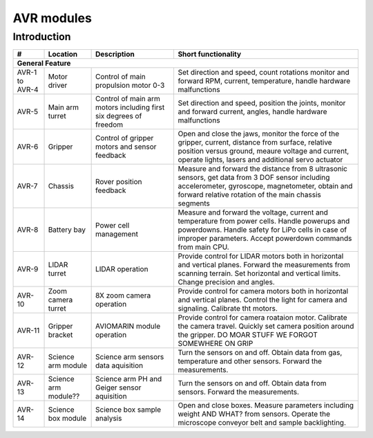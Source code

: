====================================
AVR modules
====================================

Introduction
------------

+----------------+-----------------+-----------------------------+--------------------------------------------+
| #              | Location        | Description                 | Short functionality                        |
+================+=================+=============================+============================================+
| **General Feature**                                                                                         |
+----------------+-----------------+-----------------------------+--------------------------------------------+
| AVR-1 to AVR-4 | Motor driver    | Control of                  | Set direction and speed, count rotations   |
|                |                 | main propulsion motor 0-3   | monitor and forward RPM, current,          |
|                |                 |                             | temperature, handle hardware malfunctions  |
+----------------+-----------------+-----------------------------+--------------------------------------------+
| AVR-5          | Main arm turret | Control of main arm motors  | Set direction and speed, position          |
|                |                 | including first six degrees | the joints, monitor and forward current,   |
|                |                 | of freedom                  | angles, handle hardware malfunctions       |
+----------------+-----------------+-----------------------------+--------------------------------------------+
| AVR-6          | Gripper         | Control of gripper motors   | Open and close the jaws, monitor the force |
|                |                 | and sensor feedback         | of the gripper, current, distance from     |
|                |                 |                             | surface, relative position versus ground,  |
|                |                 |                             | meaure voltage and current, operate lights,|
|                |                 |                             | lasers and additional servo actuator       |
+----------------+-----------------+-----------------------------+--------------------------------------------+
| AVR-7          | Chassis         | Rover position feedback     | Measure and forward the distance from 8    |
|                |                 |                             | ultrasonic sensors, get data from 3 DOF    |
|                |                 |                             | sensor including accelerometer, gyroscope, |
|                |                 |                             | magnetometer, obtain and forward relative  |
|                |                 |                             | rotation of the main chassis segments      |
+----------------+-----------------+-----------------------------+--------------------------------------------+
| AVR-8          | Battery bay     | Power cell management       | Measure and forward the voltage, current   |
|                |                 |                             | and temperature from power cells. Handle   |
|                |                 |                             | powerups and powerdowns. Handle safety for |
|                |                 |                             | LiPo cells in case of improper parameters. |
|                |                 |                             | Accept powerdown commands from main CPU.   |
+----------------+-----------------+-----------------------------+--------------------------------------------+
| AVR-9          | LIDAR turret    | LIDAR operation             | Provide control for LIDAR motors both in   |
|                |                 |                             | horizontal and vertical planes. Forward    |
|                |                 |                             | the measurements from scanning terrain.    |
|                |                 |                             | Set horizontal and vertical limits.        |
|                |                 |                             | Change precision and angles.               |
+----------------+-----------------+-----------------------------+--------------------------------------------+
| AVR-10         | Zoom camera     | 8X zoom camera operation    | Provide control for camera motors both in  |
|                | turret          |                             | horizontal and vertical planes. Control    |
|                |                 |                             | the light for camera and signaling.        |
|                |                 |                             | Calibrate tht motors.                      |
+----------------+-----------------+-----------------------------+--------------------------------------------+
| AVR-11         | Gripper bracket | AVIOMARIN module operation  | Provide control for camera roataion motor. |
|                |                 |                             | Calibrate the camera travel. Quickly set   |
|                |                 |                             | camera position around the gripper.        |
|                |                 |                             | DO MOAR STUFF WE FORGOT SOMEWHERE ON GRIP  |
+----------------+-----------------+-----------------------------+--------------------------------------------+
| AVR-12         | Science arm     | Science arm sensors         | Turn the sensors on and off. Obtain data   |
|                | module          | data aquisition             | from gas, temperature and other sensors.   |
|                |                 |                             | Forward the measurements.                  |
+----------------+-----------------+-----------------------------+--------------------------------------------+
| AVR-13         | Science arm     | Science arm PH and Geiger   | Turn the sensors on and off. Obtain data   |
|                | module??        | sensor aquisition           | from sensors. Forward the measurements.    |
+----------------+-----------------+-----------------------------+--------------------------------------------+
| AVR-14         | Science box     | Science box sample analysis | Open and close boxes. Measure parameters   |
|                | module          |                             | including weight AND WHAT? from sensors.   |
|                |                 |                             | Operate the microscope conveyor belt and   |
|                |                 |                             | sample backlighting.                       |
+----------------+-----------------+-----------------------------+--------------------------------------------+
